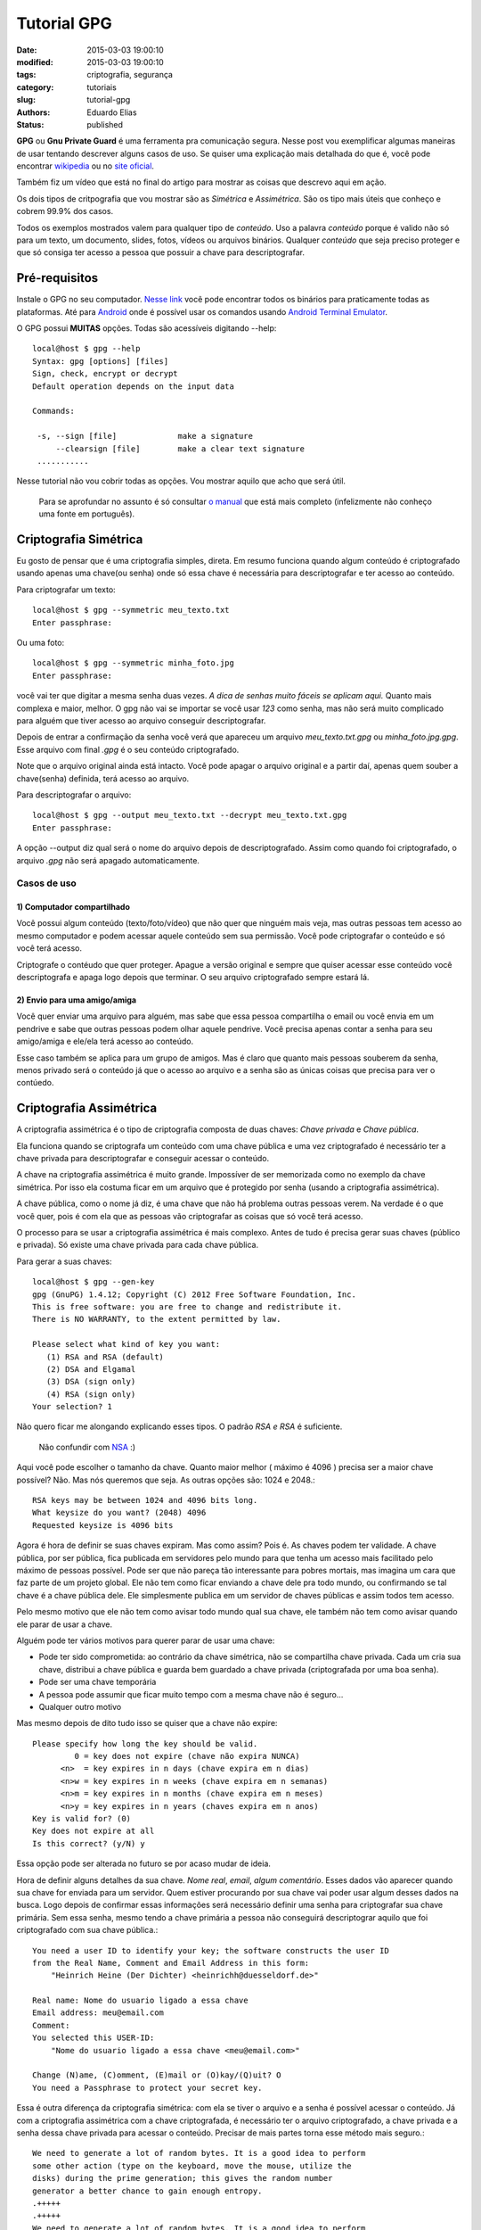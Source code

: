 Tutorial GPG
##############

:date: 2015-03-03 19:00:10
:modified: 2015-03-03 19:00:10
:tags: criptografia, segurança
:category: tutoriais
:slug: tutorial-gpg
:authors: Eduardo Elias
:status: published


**GPG** ou **Gnu Private Guard** é uma ferramenta pra comunicação segura. Nesse post
vou exemplificar algumas maneiras de usar tentando descrever alguns casos de
uso. Se quiser uma explicação mais detalhada do que é, você pode
encontrar `wikipedia`_ ou no `site oficial`_.

Também fiz um vídeo que está no final do artigo para mostrar as coisas que
descrevo aqui em ação.

Os dois tipos de critpografia que vou mostrar são as *Simétrica* e *Assimétrica*.
São os tipo mais úteis que conheço e cobrem 99.9% dos casos.

Todos os exemplos mostrados valem para qualquer tipo de *conteúdo*. Uso a
palavra *conteúdo* porque é valido não só para um texto, um documento, slides,
fotos, vídeos ou arquivos binários. Qualquer *conteúdo* que seja preciso proteger
e que só consiga ter acesso a pessoa que possuir a chave para
descriptografar.

Pré-requisitos
==============

Instale o GPG no seu computador. `Nesse link`_ você pode encontrar todos os
binários para praticamente todas as plataformas. Até para `Android`_ onde é
possível usar os comandos usando `Android Terminal Emulator`_.

O GPG possui **MUITAS** opções. Todas são acessíveis digitando --help::

 local@host $ gpg --help
 Syntax: gpg [options] [files]
 Sign, check, encrypt or decrypt
 Default operation depends on the input data

 Commands:

  -s, --sign [file]             make a signature
      --clearsign [file]        make a clear text signature
  ...........

Nesse tutorial não vou cobrir todas as opções. Vou mostrar aquilo que acho que
será útil.

 Para se aprofundar no assunto é só consultar `o manual`_ que está mais
 completo (infelizmente não conheço uma fonte em português).

Criptografia Simétrica
=======================

Eu gosto de pensar que é uma criptografia simples, direta. Em resumo funciona
quando algum conteúdo é criptografado usando apenas uma chave(ou senha) onde só essa
chave é necessária para descriptografar e ter acesso ao conteúdo.

Para criptografar um texto::

 local@host $ gpg --symmetric meu_texto.txt
 Enter passphrase:

Ou uma foto::

 local@host $ gpg --symmetric minha_foto.jpg
 Enter passphrase:

você vai ter que digitar a mesma senha duas vezes. *A dica de senhas muito fáceis
se aplicam aqui.* Quanto mais complexa e maior, melhor. O gpg não vai se
importar se você usar *123* como senha, mas não será muito complicado para
alguém que tiver acesso ao arquivo conseguir descriptografar.

Depois de entrar a confirmação da senha você verá que apareceu um arquivo
*meu_texto.txt.gpg* ou *minha_foto.jpg.gpg*. Esse arquivo com final *.gpg* é o seu conteúdo
criptografado.

Note que o arquivo original ainda está intacto. Você pode apagar o arquivo original
e a partir daí, apenas quem souber a chave(senha) definida, terá acesso ao arquivo.

Para descriptografar o arquivo::

 local@host $ gpg --output meu_texto.txt --decrypt meu_texto.txt.gpg
 Enter passphrase:

A opção --output diz qual será o nome do arquivo depois de descriptografado. Assim como
quando foi criptografado, o arquivo *.gpg* não será apagado automaticamente.


Casos de uso
------------

1) Computador compartilhado
^^^^^^^^^^^^^^^^^^^^^^^^^^^

Você possui algum conteúdo (texto/foto/vídeo) que não quer que ninguém mais veja,
mas outras pessoas tem acesso ao mesmo computador e podem acessar aquele conteúdo
sem sua permissão. Você pode criptografar o conteúdo e só você terá acesso.

Criptografe o contéudo que quer proteger. Apague a versão original e sempre que
quiser acessar esse conteúdo você descriptografa e apaga logo depois que terminar.
O seu arquivo criptografado sempre estará lá.

2) Envio para uma amigo/amiga
^^^^^^^^^^^^^^^^^^^^^^^^^^^^^

Você quer enviar uma arquivo para alguém, mas sabe que essa pessoa compartilha o
email ou você envia em um pendrive e sabe que outras pessoas podem olhar aquele
pendrive.
Você precisa apenas contar a senha para seu amigo/amiga e ele/ela terá
acesso ao conteúdo.

Esse caso também se aplica para um grupo de amigos. Mas é claro que quanto mais
pessoas souberem da senha, menos privado será o conteúdo já que o acesso ao arquivo
e a senha são as únicas coisas que precisa para ver o contúedo.

Criptografia Assimétrica
========================

A criptografia assimétrica é o tipo de criptografia composta de duas chaves:
*Chave privada* e *Chave pública*.

Ela funciona quando se criptografa um conteúdo com uma chave pública e
uma vez criptografado é necessário ter a chave privada para descriptografar
e conseguir acessar o conteúdo.

A chave na criptografia assimétrica é muito grande. Impossíver de ser memorizada
como no exemplo da chave simétrica. Por isso ela costuma ficar em um arquivo que é
protegido por senha (usando a criptografia assimétrica).

A chave pública, como o nome já diz, é uma chave que não há problema outras pessoas
verem. Na verdade é o que você quer, pois é com ela que as pessoas vão criptografar
as coisas que só você terá acesso.

O processo para se usar a criptografia assimétrica é mais complexo. Antes de
tudo é precisa gerar suas chaves (público e privada). Só existe uma chave
privada para cada chave pública.

Para gerar a suas chaves::

 local@host $ gpg --gen-key
 gpg (GnuPG) 1.4.12; Copyright (C) 2012 Free Software Foundation, Inc.
 This is free software: you are free to change and redistribute it.
 There is NO WARRANTY, to the extent permitted by law.

 Please select what kind of key you want:
    (1) RSA and RSA (default)
    (2) DSA and Elgamal
    (3) DSA (sign only)
    (4) RSA (sign only)
 Your selection? 1

Não quero ficar me alongando explicando esses tipos. O padrão *RSA e RSA* é
suficiente.

 Não confundir com `NSA`_ :)

Aqui você pode escolher o tamanho da chave. Quanto maior melhor ( máximo é 4096 )
precisa ser a maior chave possível? Não. Mas nós queremos que seja.
As outras opções são: 1024 e 2048.::

 RSA keys may be between 1024 and 4096 bits long.
 What keysize do you want? (2048) 4096
 Requested keysize is 4096 bits


Agora é hora de definir se suas chaves expiram. Mas como assim? Pois é. As
chaves podem ter validade. A chave pública, por ser pública, fica publicada em
servidores pelo mundo para que tenha um acesso mais facilitado pelo máximo de
pessoas possível. Pode ser que não pareça tão interessante para pobres mortais,
mas imagina um cara que faz parte de um projeto global. Ele não tem como ficar
enviando a chave dele pra todo mundo, ou confirmando se tal chave é a chave
pública dele. Ele simplesmente publica em um servidor de chaves públicas e assim
todos tem acesso.

Pelo mesmo motivo que ele não tem como avisar todo mundo qual sua chave, ele
também não tem como avisar quando ele parar de usar a chave.

Alguém pode ter vários motivos para querer parar de usar uma chave:

* Pode ter sido comprometida: ao contrário da chave simétrica, não se
  compartilha chave privada. Cada um cria sua chave, distribui a chave pública e
  guarda bem guardado a chave privada (criptografada por uma boa senha).
* Pode ser uma chave temporária
* A pessoa pode assumir que ficar muito tempo com a mesma chave não é seguro...
* Qualquer outro motivo

Mas mesmo depois de dito tudo isso se quiser que a chave não expire::

 Please specify how long the key should be valid.
          0 = key does not expire (chave não expira NUNCA)
       <n>  = key expires in n days (chave expira em n dias)
       <n>w = key expires in n weeks (chave expira em n semanas)
       <n>m = key expires in n months (chave expira em n meses)
       <n>y = key expires in n years (chaves expira em n anos)
 Key is valid for? (0)
 Key does not expire at all
 Is this correct? (y/N) y

Essa opção pode ser alterada no futuro se por acaso mudar de ideia.

Hora de definir alguns detalhes da sua chave. *Nome real*, *email*, *algum
comentário*. Esses dados vão aparecer quando sua chave for enviada para um servidor.
Quem estiver procurando por sua chave vai poder usar algum desses dados na busca.
Logo depois de confirmar essas informações será necessário definir uma
senha para criptografar sua chave primária. Sem essa senha, mesmo tendo a chave primária
a pessoa não conseguirá descriptograr aquilo que foi criptografado com sua chave pública.::

 You need a user ID to identify your key; the software constructs the user ID
 from the Real Name, Comment and Email Address in this form:
     "Heinrich Heine (Der Dichter) <heinrichh@duesseldorf.de>"

 Real name: Nome do usuario ligado a essa chave
 Email address: meu@email.com
 Comment:
 You selected this USER-ID:
     "Nome do usuario ligado a essa chave <meu@email.com>"

 Change (N)ame, (C)omment, (E)mail or (O)kay/(Q)uit? O
 You need a Passphrase to protect your secret key.


Essa é outra diferença da criptografia simétrica: com ela se tiver
o arquivo e a senha é possível acessar o conteúdo. Já com a criptografia
assimétrica com a chave criptografada, é necessário ter o arquivo criptografado,
a chave privada e a senha dessa chave privada para acessar o conteúdo. Precisar de
mais partes torna esse método mais seguro.::

 We need to generate a lot of random bytes. It is a good idea to perform
 some other action (type on the keyboard, move the mouse, utilize the
 disks) during the prime generation; this gives the random number
 generator a better chance to gain enough entropy.
 .+++++
 .+++++
 We need to generate a lot of random bytes. It is a good idea to perform
 some other action (type on the keyboard, move the mouse, utilize the
 disks) during the prime generation; this gives the random number
 generator a better chance to gain enough entropy.
 .+++++
 ..........+++++
 gpg: key 0x21F1FFE8F896A96F marked as ultimately trusted
 public and secret key created and signed.

Aqui tem outra coisa que pode parecer estranho. Sua chave são geradas usando
`entropia`_. É só ir mexendo no mouse, apetar algumas teclas e depois de algum
tempo suas chaves serão geradas.::

 gpg: checking the trustdb
 gpg: 3 marginal(s) needed, 1 complete(s) needed, PGP trust model
 gpg: depth: 0  valid:   1  signed:   0  trust: 0-, 0q, 0n, 0m, 0f, 1u
 pub   4096R/0x21F1FFE8F896A96F 2015-03-02
       Key fingerprint = C59A 91D2 409E 086E 4AC6  C65A 21F1 FFE8 F896 A96F
 uid                 [ultimate] Nome do usuario ligado a essa chave <meu@email.com>
 sub   4096R/0xC4D1941CA83B2D16 2015-03-02

Esses são os dados da chave que eu gerei como teste.
Vamos dar uma olhada na sua chave pública::

 local@host $  gpg --export --armor

 -----BEGIN PGP PUBLIC KEY BLOCK-----

 mQINBFO/j4oBEADREGSWCY548aSRy4p4g7CASuZbc9wovGIz6Lg/OCEjKYHFYkjZ
 ds5gCfga8Ycq1A+TMNYcyClsWpiEGFiNA3legqzd3PxMswlHzQVywwtoahRnAb1F
 G4B0RCW6ZU1PU7x0wAhBAqWpXiAaOjQYYMbrCsVljphBwUD+0sqHqfE4H5Gx9WEr
 wCQgIhsm4UnUF200h82+XUBm0fQ1Q1bAHUKVAluFtNuQo/F370/y76HBeu/sxV1A
 1Tws370F6WneZiFu9d4MggMyKO2VPBjRPliaDR9mxMw8zCugrU6LznjfW58TgkwL
 5PnBp49MsBnfZS9ZXo6aK2qIl/rBO6wITsbeBiKbyLYIXyhTUbNC1TtIjLGKDtds
 zuMJD39up6hcNWHuHv/mHvrNmCGmWgukts9lWCiXlhwWMjwLvFGs+kkwhMzdMHlY
 XlZVt3GpTjFXekJ9F/EY8ND9p4uRtO5yxFEgGWwdG14ww2Q3wh82+hlzVSU7CCSV

 ...... MONTE DE COISA ESCRITA.....................

 vY5+E0l4ljC+vTi6QoD5zRRv0dANzB3WGor87nRTr9ib4+UYrKorHNdjP91R+hhY
 E9VLxLX8VDX/QImmgxuRu4gFt4wCFQU77XdmPMf36BhNE3CwzlygSsdQSHJXwklC
 RI66DSbl8qJGgW2OUtgFZ0/gBWFQRLsqXpK4RXyWUe9iKw7a5GmRi1KJwAUJSIEu
 MO+HhK+rG4kz7ivgkDw5fnMSsXPv3ORpG/2XsBsHW4ZTqnTBwT0BfTqtip3FCGv9
 iBs=
 =7Ik4
 -----END PGP PUBLIC KEY BLOCK-----

Essa é sua chave pública. Fácil de decorar né? :)
Pois é, você passa isso para alguém de várias formas:

* Imprime e entrega no papel mesmo

ou

::

 local@host $ gpg --export --armor --output minha_chave_publica.pub

* poe em um servidor de chaves (vamos ver mais adiante)
* Manda por email
* poe em um pendrive
* etc...

Casos de uso
------------

1) Usando chaves públicas recebidas
^^^^^^^^^^^^^^^^^^^^^^^^^^^^^^^^^^^

E agora que você recebeu a chave pública de outra pessoa::

 local@host $ gpg --import arquivo_com_chave.pub

Isso vai fazer com que chave publica seja adicionada na sua lista de chaves::

 local@host $ gpg --list-keys

 pub   2048R/4257419B 2015-03-02 [expires: 2015-03-04]
      Key fingerprint = B51A 8C41 2591 61C5 A354  3653 8F34 EBE5 4257 419B
 uid       [ultimate] meu nome <e@mail.com>
 sub   2048R/637863ED 2015-03-02 [expires: 2015-03-04]

Você deve estar vendo sua chave e todas as chaves públicas importadas. Sua chave
deve ser a última da lista e você vai identifica-la pela linha **uid**.

O identificador da sua chave está na primeira linha. Você também pode usar esse
identificador para se referir a chave nos comandos como por exemplo editar a
chave.::

 pub 2048R/4257419B 2015-03-02 [expires: 2018-03-04]

* **pub**: Indica que essa chave é a pública
* **2048R**: é o tamanho da chave utilizado (se escolheu 4098 irá aparecer 4098R)
* **4257419B**: é sua chave, na verdade uma redução e pode ser usado assim como seu
  email quando for criptografar (gpg -e -r 4257419B)
* **2015-03-02**: data da criação da chave
* **[expires: 2018-03-04]** quando a chave irá expirar. Nesse caso em 2 dias. Se não
  aparecer nada, é que a chave não expira nunca.

2) Criptografar usando uma chave pública
^^^^^^^^^^^^^^^^^^^^^^^^^^^^^^^^^^^^^^^^
::

 local@host $ gpg --encrypt --recipient email@doamigo.com arquivo_secreto.txt

ou usando os atalhos::

 local@host $ gpg -e -r email@doamigo.com arquivo_secreto.txt

ou mesmo usando a chave::

 local@host $ gpg -e -r 4257419B arquivo_secreto.txt

Nenhuma senha foi pedida porque não precisa de senha. Foi usada a chave pública
da pessoa que vai receber o conteúdo (que pode ser você se apenas está querendo
proteger o conteúdo) e uma vez que o arquivo original for apagado, só a pessoa
que tem a chave privada relacionada aquela chave pública pode ter acesso ao
conteúdo.

3) Cripografaram conteúdo usando minha chave pública
^^^^^^^^^^^^^^^^^^^^^^^^^^^^^^^^^^^^^^^^^^^^^^^^^^^^

Nesse caso para ler/ver o conteúdo você precisa descriptografar::

 local@host $ gpg --decrypt arquivo_secreto.jpg.gpg --output arquivo_secreto.jpg

ou usando os atalhos::

 local@host $ gpg -d arquivo_secreto.jpg.gpg -o arquivo_secreto.jpg

Aqui será necessário fornecer a senha. A senha será usada para descriptografar
sua chave privada e então essa chave será usada para descriptografar o conteúdo.

4) Assinar mensagens
^^^^^^^^^^^^^^^^^^^^

Uma coisa que só é possível com as chaves assimétricas é a possibilidade de
assinar conteúdo.

Assinar um conteúdo é afirmar que o conteúdo não foi alterado durante o envio.
É uma maneira das pessoas que virem aquele conteúdo saberem que é não foi
alterado por ninguém depois da sua assinatura. Você pode criptografar e ao
mesmo tempo assinar um contéudo::

 local@host $ gpg -e --sign -r amigo@email.com arquivo_secreto.txt

mas nesse caso só o *amigo* vai poder ler essa mensagem e vai saber que foi
você quem criptografou, já que o arquivo está assinado.

Mas imagina que você faça uma postagem em um fórum ou envie um email para um
grupo de discussão. Você *não* quer criptografar a mensagem porque você
quer que todos leiam, mas você também quer que todos saibam que foi você quem enviou.
Nesse caso você assina sem criptografar.::

 local@host $ gpg --sign mensagem_para_forum.txt

usando o atalho::

 local@host $ gpg -s mensagem_para_forum.txt

Um novo arquivo apareceu: *mensagem_para_forum.txt.asc* ele contém a sua
mensagem mais a assinatura.::

 local@host $ gpg --verify mensage_para_forum.txt.asc

 gpg: Signature made Mon 02 Mar 2015 04:15:22 AM UTC
 gpg:                using RSA key 0x21F1FFE8F896A96F
 gpg: Good signature from "Nome do usuario ligado a essa chave <meu@email.com>" [ultimate]
 Primary key fingerprint: C59A 91D2 409E 086E 4AC6  C65A 21F1 FFE8 F896 A96F

Se tentar mudar, qualquer coisa na mensagem (exceto espaços no final das linhas)
que está junto com a assinatura, e tentar verificar a mensagem::

 local@host $ gpg --verify mensage_para_forum.txt.asc

 gpg: Signature made Mon 02 Mar 2015 04:15:22 AM UTC
 gpg:                using RSA key 0x21F1FFE8F896A96F
 gpg: BAD signature from "Nome do usuario ligado a essa chave <meu@email.com>" [ultimate]

Ou seja, você sabe que algo foi alterado no conteúdo entre a assinatura e o seu
recebimento.

5) Assinar chaves
^^^^^^^^^^^^^^^^^

Assinar chaves também é importante. Para criptografar uma mensagem e enviar para
alguém você precisa da chave pública. Mas como saber se a chave pública que você
encontrou é da pessoa que diz ser? Resumindo é um pouco de bom senso.

Mas se a pessoa for realmente paranóica ela vai esperar que as chaves públicas
que ela vai usar sejam chaves assinadas por pessoas que ela conhece e confia.

Se você não é tão paranoico assim, simplesmente baixe a chave que está no site e
seja feliz! :)

Como já vimos uma chave pública é uma string gigante, e como qualquer mensage,
pode ser assinada do mesmo jeito.

6) Publicando sua chave pública
^^^^^^^^^^^^^^^^^^^^^^^^^^^^^^^

A última coisa que quero falar é como publicar sua chave pública para que outras
pessoas tenham acesso.

A gente já viu como gerar sua chave::

 local@host $ gpg --export --armor --output minha_chave_publica.pub

Você pode publicar no seu site esse arquivo ou enviar para alguém. Ou você pode
publicar em servidores públicos de chaves::

 local@host $ gpg --send-keys 4257419B
 gpg: sending key 4257419B to hkps server  hkp://keys.gnupg.net

Quando sua chave estiver publicada, será possível para alguém achar sua chave
usando o comando a opção --search-keys para te enviar algo cryptografado ou para
confirmar sua assinatura::

 local@host $ gpg --search-keys meu@email.com
 gpg: searching for "meu@email.com" from kkps server....

Achando a chave procurada é só adicionar na sua lista de chaves.

 Note que cada lista é local. Se estiver usando sua chave em outro computador
 você terá que adicionar todas as chaves novamente a sua lista.

Finalizando
===========

Mais alguns comandos que gostaria de chamar atenção:

* exportar sua chave privada para que seja usada em outro lugar (é importante
  fazer back dessa chave)

::

 local@host $ gpg --output minha_chave_privada --export-secret-key 4257419B

Esse arquivo terá sua chave privada criptografada. Para fazer backup e/ou
importar em outra máquina::

 local@host $ gpg --import minha_chave_privada

Se chegou até aqui parabéns! Quando comecei esse artigo não pensei que ficaria
tão extenso.

Se viu algum erro e gostaria de enviar a correção via github, `fique a vontade`_

Espero que tenha ajudado! :)

Esse é um vídeo que fiz para ilustrar tudo que eu falei ai em cima

.. youtube:: r8k-jJ-EHP8

.. _wikipedia: https://pt.wikipedia.org/wiki/GNU_Privacy_Guard
.. _site oficial: https://www.gnupg.org/
.. _Nesse link: https://www.gnupg.org/download/index.html
.. _Android: https://guardianproject.info/code/gnupg/
.. _Android Terminal Emulator: https://play.google.com/store/apps/details?id=jackpal.androidterm
.. _o manual: https://www.gnupg.org/gph/en/manual.html
.. _NSA: https://pt.wikipedia.org/wiki/Ag%C3%AAncia_de_Seguran%C3%A7a_Nacional
.. _entropia: https://pt.wikipedia.org/wiki/Entropia
.. _fique a vontade: https://github.com/camponez/tech_blog
